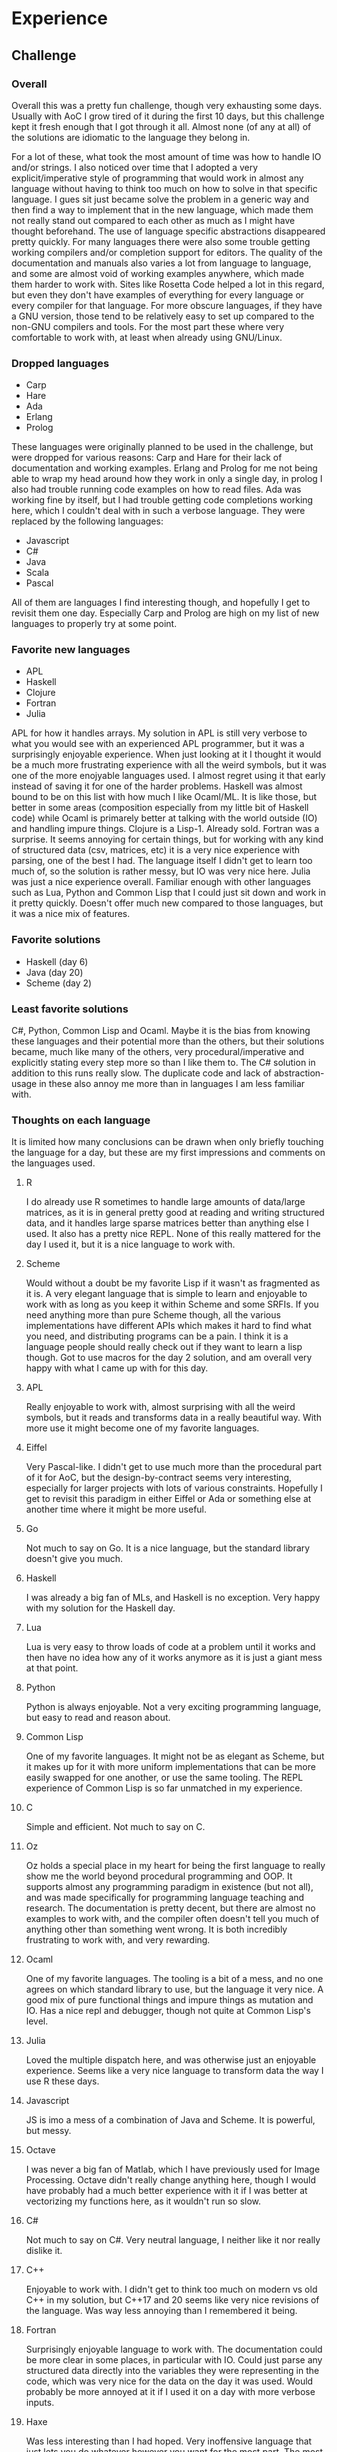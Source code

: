 * Experience
** Challenge
*** Overall
Overall this was a pretty fun challenge, though very exhausting some days. Usually with AoC I grow tired of it during the first 10 days, but this challenge kept it fresh enough that I got through it all.
Almost none (of any at all) of the solutions are idiomatic to the language they belong in.

For a lot of these, what took the most amount of time was how to handle IO and/or strings. I also noticed over time that I adopted a very explicit/imperative style of programming that would work in almost any language without having to think too much on how to solve in that specific language. I gues sit just became solve the problem in a generic way and then find a way to implement that in the new language, which made them not really stand out compared to each other as much as I might have thought beforehand. The use of language specific abstractions disappeared pretty quickly.
For many languages there were also some trouble getting working compilers and/or completion support for editors. The quality of the documentation and manuals also varies a lot from language to language, and some are almost void of working examples anywhere, which made them harder to work with. Sites like Rosetta Code helped a lot in this regard, but even they don't have examples of everything for every language or every compiler for that language.
For more obscure languages, if they have a GNU version, those tend to be relatively easy to set up compared to the non-GNU compilers and tools. For the most part these where very comfortable to work with, at least when already using GNU/Linux.
*** Dropped languages
 - Carp
 - Hare
 - Ada
 - Erlang
 - Prolog
These languages were originally planned to be used in the challenge, but were dropped for various reasons: Carp and Hare for their lack of documentation and working examples. Erlang and Prolog for me not being able to wrap my head around how they work in only a single day, in prolog I also had trouble running code examples on how to read files. Ada was working fine by itself, but I had trouble getting code completions working here, which I couldn't deal with in such a verbose language. They were replaced by the following languages:
 - Javascript
 - C#
 - Java
 - Scala
 - Pascal
All of them are languages I find interesting though, and hopefully I get to revisit them one day. Especially Carp and Prolog are high on my list of new languages to properly try at some point.
*** Favorite new languages
 - APL
 - Haskell
 - Clojure
 - Fortran
 - Julia
APL for how it handles arrays. My solution in APL is still very verbose to what you would see with an experienced APL programmer, but it was a surprisingly enjoyable experience. When just looking at it I thought it would be a much more frustrating experience with all the weird symbols, but it was one of the more enojyable languages used. I almost regret using it that early instead of saving it for one of the harder problems.
Haskell was almost bound to be on this list with how much I like Ocaml/ML. It is like those, but better in some areas (composition especially from my little bit of Haskell code) while Ocaml is primarely better at talking with the world outside (IO) and handling impure things.
Clojure is a Lisp-1. Already sold.
Fortran was a surprise. It seems annoying for certain things, but for working with any kind of structured data (csv, matrices, etc) it is a very nice experience with parsing, one of the best I had. The language itself I didn't get to learn too much of, so the solution is rather messy, but IO was very nice here.
Julia was just a nice experience overall. Familiar enough with other languages such as Lua, Python and Common Lisp that I could just sit down and work in it pretty quickly. Doesn't offer much new compared to those languages, but it was a nice mix of features.
*** Favorite solutions
 - Haskell (day 6)
 - Java (day 20)
 - Scheme (day 2)
*** Least favorite solutions
C#, Python, Common Lisp and Ocaml. Maybe it is the bias from knowing these languages and their potential more than the others, but their solutions became, much like many of the others, very procedural/imperative and explicitly stating every step more so than I like them to. The C# solution in addition to this runs really slow. The duplicate code and lack of abstraction-usage in these also annoy me more than in languages I am less familiar with.
*** Thoughts on each language
It is limited how many conclusions can be drawn when only briefly touching the language for a day, but these are my first impressions and comments on the languages used.
**** R
I do already use R sometimes to handle large amounts of data/large matrices, as it is in general pretty good at reading and writing structured data, and it handles large sparse matrices better than anything else I used. It also has a pretty nice REPL. None of this really mattered for the day I used it, but it is a nice language to work with.
**** Scheme
Would without a doubt be my favorite Lisp if it wasn't as fragmented as it is. A very elegant language that is simple to learn and enjoyable to work with as long as you keep it within Scheme and some SRFIs. If you need anything more than pure Scheme though, all the various implementations have different APIs which makes it hard to find what you need, and distributing programs can be a pain. I think it is a language people should really check out if they want to learn a lisp though. Got to use macros for the day 2 solution, and am overall very happy with what I came up with for this day.
**** APL
Really enjoyable to work with, almost surprising with all the weird symbols, but it reads and transforms data in a really beautiful way. With more use it might become one of my favorite languages. 
**** Eiffel
Very Pascal-like. I didn't get to use much more than the procedural part of it for AoC, but the design-by-contract seems very interesting, especially for larger projects with lots of various constraints. Hopefully I get to revisit this paradigm in either Eiffel or Ada or something else at another time where it might be more useful.
**** Go
Not much to say on Go. It is a nice language, but the standard library doesn't give you much.
**** Haskell
I was already a big fan of MLs, and Haskell is no exception. Very happy with my solution for the Haskell day.
**** Lua
Lua is very easy to throw loads of code at a problem until it works and then have no idea how any of it works anymore as it is just a giant mess at that point.
**** Python
Python is always enjoyable. Not a very exciting programming language, but easy to read and reason about.
**** Common Lisp
One of my favorite languages. It might not be as elegant as Scheme, but it makes up for it with more uniform implementations that can be more easily swapped for one another, or use the same tooling. The REPL experience of Common Lisp is so far unmatched in my experience.
**** C
Simple and efficient. Not much to say on C.
**** Oz
Oz holds a special place in my heart for being the first language to really show me the world beyond procedural programming and OOP. It supports almost any programming paradigm in existence (but not all), and was made specifically for programming language teaching and research. The documentation is pretty decent, but there are almost no examples to work with, and the compiler often doesn't tell you much of anything other than something went wrong. It is both incredibly frustrating to work with, and very rewarding.
**** Ocaml
One of my favorite languages. The tooling is a bit of a mess, and no one agrees on which standard library to use, but the language it very nice. A good mix of pure functional things and impure things as mutation and IO. Has a nice repl and debugger, though not quite at Common Lisp's level.
**** Julia
Loved the multiple dispatch here, and was otherwise just an enjoyable experience. Seems like a very nice language to transform data the way I use R these days.
**** Javascript
JS is imo a mess of a combination of Java and Scheme. It is powerful, but messy.
**** Octave
I was never a big fan of Matlab, which I have previously used for Image Processing. Octave didn't really change anything here, though I would have probably had a much better experience with it if I was better at vectorizing my functions here, as it wouldn't run so slow.
**** C#
Not much to say on C#. Very neutral language, I neither like it nor really dislike it.
**** C++
Enjoyable to work with. I didn't get to think too much on modern vs old C++ in my solution, but C++17 and 20 seems like very nice revisions of the language. Was way less annoying than I remembered it being.
**** Fortran
Surprisingly enjoyable language to work with. The documentation could be more clear in some places, in particular with IO. Could just parse any structured data directly into the variables they were representing in the code, which was very nice for the data on the day it was used. Would probably be more annoyed at it if I used it on a day with more verbose inputs.
**** Haxe
Was less interesting than I had hoped. Very inoffensive language that just lets you do whatever however you want for the most part. The most interesting thing about it is all the targets of the compilers rather than the language itself imo.
**** Java
Less annoying than I remember, and probably the JVM language with the least friction to set up. Otherwise same thoughts as C#.
**** Clojure
Enjoyable Lisp-1, like Scheme. Bigger standard library and full access to the JVM also makes this a good choice for almost anything. Some annoyances with small differences to other lisps (pairs, car, cdr for the most part in how I used it in my solution) that annoyed me a little, but for people not familiar with lisp wouldn't be noticable. Would heavily recommend for anyone wanting to learn some Lisp.
**** Pascal
Procedural king. Not much to say about it, can just write down what you want, step for step, and Pascal will do it. Some annoyances to it cutting strings at 256 characters and defaulting to 16-bit ints, but otherwise simple to work with.
**** Scala
Enjoyable functional language, though I wouldn't choose it over any of the ML or Lisp variants.
**** Rust
One of my favorite languages. It takes a lot of inspiration from the MLs and puts it into a programming language that runs (slightly in some cases) closer to the metal. Might have the most helpful compiler ever made, the tooling is great and there is beginning to be a lot of resources to learn from.
**** Zig
Zig was a big frustration, though I think part of it was the importance of strings in the task it was used for. It does not come with any specific string handling in the standard library, so it is just handled as an array of unsigned 8-bit integers. Normally not a problem if there are also string-related functionality elsewhere, but there were none. Would have probably been fine on a problem with less focus on strings, though I still don't think I would choose it over C, Rust or C++.
*** Finally
If you enjoy programming languages, you should read [[https://mitpress.mit.edu/9780262220699/concepts-techniques-and-models-of-computer-programming/][Concepts, Techniques and Models of Computer Programming]] by Peter Van Roy and Seif Haridi. It is a great book for learning about programming languages and their paradigmes. They use Oz to show their examples.
And finally I will leave you with a quote from my favorite programming talk, [[https://www.youtube.com/watch?v=_ahvzDzKdB0][Growing a Language]] by Guy L. Steele Jr.:
#+begin_quote
Should a programming language be small or large? A small programming language
might take but a short time to learn. A large programming language may take a long, long
time to learn, but then it is less hard to use, for we then have a lot of words at hand—or,
I should say, at the tips of our tongues—to use at the drop of a hat. If we start with a
small language, then in most cases we can not say much at the start. We must first define
more words; then we can speak of the main thing that is on our mind.
#+end_quote
* Instructions and Languages
** Compilers/tools needed to run all:
 - R
 - Guile
 - GNU APL
 - GNU Eiffel
 - Go
 - GHC
 - Luajit
 - Python 3
 - SBCL
 - GCC (C, C++, Fortran)
 - Mozart2/Oz
 - Ocaml
 - Julia
 - Nodejs
 - Octave
 - .NET 7
 - Haxe (including cpp compiler module)
 - Java (openjdk 19.0.1)
 - Clojure
 - Maxima
 - Free Pascal
 - Scala
 - Rustc
 - Zig
All of them has been ran on Arch linux as of 2022-12-29. The input and test files from AoC is not included here. All the programs looks for the input in at the following location:
#+begin_quote
day-xx/resources/input
#+end_quote
To run the examples when the compilers exist, either run
#+begin_quote
make -s
#+end_quote
in the root directory, or
#+begin_quote
make -s dayX-run
#+end_quote
to run a specific day. Beware when running all of them that day 15 and 16 have very long runtimes.
** Previous usage of the languages used to solve the problems
*** Fresh usage (within the last year)
 - Scheme
 - Python
 - R
 - Ocaml
 - Common Lisp
 - Rust
 - C#
*** Long time since last use (several years since last use)
 - Lua (2-3 years)
 - C (5 years)
 - C++ (6-7 years)
 - Javascript (can't remember last time I used vanilla JS, though typescript is within the last year)
 - Oz (6 years)
 - Java (7 years)
 - Scala (6 years)
 - Pascal (10 years)
*** Never used before (hello world or less)
 - APL
 - Eiffel
 - Go
 - Haskell
 - Octave
 - Julia
 - Haxe
 - Fortran
 - Clojure
 - Zig
* Days/Languages
- [X] Day 1, R
  - [X] Task 1
  - [X] Task 2
- [X] Day 2, Scheme
  - [X] Task 1
  - [X] Task 2
- [X] Day 3, APL
  - [X] Task 1
  - [X] Task 2
- [X] Day 4, Eiffel
  - [X] Task 1
  - [X] Task 2
- [X] Day 5, Go
  - [X] Task 1
  - [X] Task 2
- [X] Day 6, Haskell
  - [X] Task 1
  - [X] Task 2
- [X] Day 7, Lua
  - [X] Task 1
  - [X] Task 2
- [X] Day 8, Python
  - [X] Task 1
  - [X] Task 2
- [X] Day 9, Common Lisp
  - [X] Task 1
  - [X] Task 2
- [X] Day 10, C
  - [X] Task 1
  - [X] Task 2
- [X] Day 11, Oz
  - [X] Task 1
  - [X] Task 2
- [X] Day 12, Ocaml
  - [X] Task 1
  - [X] Task 2
- [X] Day 13, Julia
  - [X] Task 1
  - [X] Task 2
- [X] Day 14, Javascript
  - [X] Task 1
  - [X] Task 2
- [X] Day 15, Octave
  - [X] Task 1
  - [X] Task 2
- [X] Day 16, C#
  - [X] Task 1
  - [X] Task 2
- [X] Day 17, C++
  - [X] Task 1
  - [X] Task 2
- [X] Day 18, Fortran
  - [X] Task 1
  - [X] Task 2
- [X] Day 19, Haxe
  - [X] Task 1
  - [X] Task 2
- [X] Day 20, Java
  - [X] Task 1
  - [X] Task 2
- [X] Day 21, Clojure
  - [X] Task 1
  - [X] Task 2, requires maxima to run.
- [X] Day 22, Pascal
  - [X] Task 1
  - [X] Task 2
- [X] Day 23, Scala
  - [X] Task 1
  - [X] Task 2
- [X] Day 24, Rust
  - [X] Task 1
  - [X] Task 2
- [X] Day 25, Zig
  - [X] Task 1
  - [X] Task 2

* Potential alternatives:
** Safe
 - F#
 - Emacs Lisp
 - Racket
 - TypeScript
** Unknown/Unsure/Single-editor-unfriendly
 - Nim
 - Carp
 - Arc
 - Hare
 - Bash
 - Tcl
 - Carbon
 - Dylan
 - Swift
 - DART
 - Ruby
 - Kotlin
 - Reason
 - Cell
 - Elm
 - D
 - Awk
 - Perl
 - Elixir
 - Erlang
 - Mercury
 - Pony
 - Vala
 - Forth
 - Fortress
 - Smalltalk
 - COBOL
 - Miranda
 - Prolog
 - Ada
